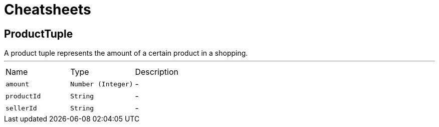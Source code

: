 = Cheatsheets

[[ProductTuple]]
== ProductTuple

++++
 A product tuple represents the amount of a certain product in a shopping.
++++
'''

[cols=">25%,^25%,50%"]
[frame="topbot"]
|===
^|Name | Type ^| Description
|[[amount]]`amount`|`Number (Integer)`|-
|[[productId]]`productId`|`String`|-
|[[sellerId]]`sellerId`|`String`|-
|===

